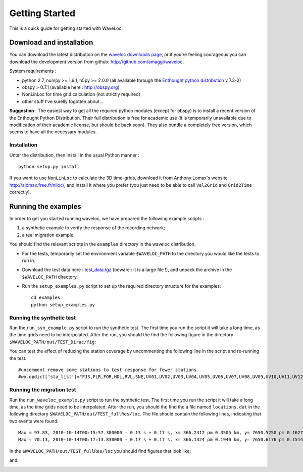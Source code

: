 .. Tutorial for WaveLoc

===============
Getting Started
===============

This is a quick guide for getting started with WaveLoc.

Download and installation
=========================

You can download the latest distribution on the `waveloc downloads page  
<http://github.com/amaggi/waveloc/downloads>`_, or if you're feeling
courageous you can download the development version from github:
http://github.com/amaggi/waveloc.  

System requirements : 

* python 2.7, numpy >= 1.6.1, h5py >= 2.0.0 (all available through the 
  `Enthought python distribution
  <http://www.enthought.com/products/getepd.php>`_ v 7.3-2)  
* obspy > 0.7.1 (available here : http://obspy.org)
* NonLinLoc for time grid calculation (not strictly required)
* other stuff I've surelly fogotten about...

**Suggestion** : The easiest way to get all the required python modules (except
for obspy) is to install a recent version of the Enthought Python Distribution.
Their full distribution is free for academic use (it is temporarily unavailable
due to modification of their academic license, but should be back soon).  They
also bundle a completely free version, which seems to have all the necessary
modules. 

Installation
------------

Untar the distribution, then install in the usual Python manner : ::

  python setup.py install


If you want to use ``NonLinLoc`` to calculate the 3D time-grids, download it
from Anthony Lomax's website http://alomax.free.fr/nlloc/, and install it where
you prefer (you just need to be able to call ``Vel2Grid`` and ``Grid2Time``
correctly).


Running the examples
====================

In order to get you started running waveloc, we have prepared the following
example scripts : 

#. a synthetic example to verify the response of the recording network;
#. a real migration example.

You should find the relevant scripts in the ``examples`` directory in the
waveloc distribution.

* For the tests, temporarily set the environment variable ``$WAVELOC_PATH`` to
  the directory you would like the tests to run in. 

* Download the test data here : `test_data.tgz
  <https://github.com/downloads/amaggi/waveloc/test_data.tgz>`_ (beware : it is a
  large file !), and unpack the archive in the  ``$WAVELOC_PATH`` directory.

* Run the ``setup_examples.py`` script to set up the required directory structure
  for the examples: ::

    cd examples
    python setup_examples.py  

Running the synthetic test
--------------------------
Run the ``run_syn_example.py`` script to run the synthetic test.  The first time
you run the script it will take a long time, as the time grids need to be
interpolated.  After the run, you should the find the following figure in the
directory ``$WAVELOC_PATH/out/TEST_Dirac/fig``:
  
.. image:: figures/test_grid4D_hires.hdf5.png
  :width: 600px
  :align: center

You can test the effect of reducing the station coverage by uncommenting the
following line in the script and re-running the test. ::

  #uncomment remove some stations to test response for fewer stations
  #wo.opdict['sta_list']="FJS,FLR,FOR,HDL,RVL,SNE,UV01,UV02,UV03,UV04,UV05,UV06,UV07,UV08,UV09,UV10,UV11,UV12,UV13,UV14,UV15"

Running the migration test
--------------------------
Run the ``run_waveloc_example.py`` script to run the synthetic test.  The first
time you run the script it will take a long time, as the time grids need to be
interpolated.  After the run, you should the find the a file named
``locations.dat`` in the following directory
``$WAVELOC_PATH/out/TEST_fullRes/loc``.  The file should contain the following
lines, indicating that two events were found: ::

  Max = 93.83, 2010-10-14T00:15:57.380000 - 0.13 s + 0.17 s, x= 366.2417 pm 0.3505 km, y= 7650.5250 pm 0.1627 km, z= -0.5417 pm 0.4087 km
  Max = 70.13, 2010-10-14T00:17:13.830000 - 0.17 s + 0.17 s, x= 366.1324 pm 0.1940 km, y= 7650.6176 pm 0.1514 km, z= -0.6691 pm 0.5581 km

In the ``$WAVELOC_PATH/out/TEST_fullRes/loc`` you should find figures that look
like:

.. image:: figures/grid_2010-10-14T00:15:57.380000.png
  :width: 600px
  :align: center

and:

.. image:: figures/loc_2010-10-14T00:15:57.380000.png
  :width: 600px
  :align: center
